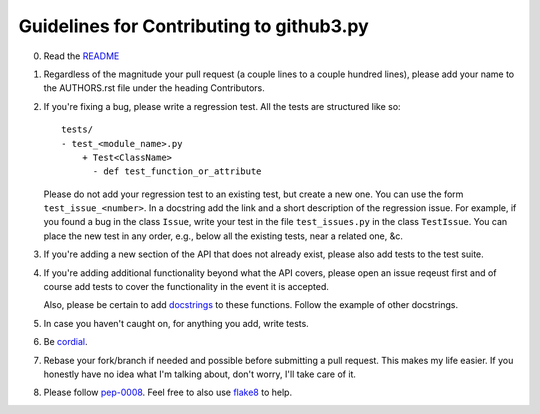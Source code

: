 Guidelines for Contributing to github3.py
=========================================

0. Read the README_

1. Regardless of the magnitude your pull request (a couple lines to a couple 
   hundred lines), please add your name to the AUTHORS.rst file under the 
   heading Contributors.

2. If you're fixing a bug, please write a regression test. All the tests are 
   structured like so::

    tests/
    - test_<module_name>.py
        + Test<ClassName>
          - def test_function_or_attribute

   Please do not add your regression test to an existing test, but create a 
   new one. You can use the form ``test_issue_<number>``. In a docstring add 
   the link and a short description of the regression issue. For example, if 
   you found a bug in the class ``Issue``, write your test in the file 
   ``test_issues.py`` in the class ``TestIssue``. You can place the new test 
   in any order, e.g., below all the existing tests, near a related one, &c.

3. If you're adding a new section of the API that does not already exist, 
   please also add tests to the test suite.

4. If you're adding additional functionality beyond what the API covers, 
   please open an issue reqeust first and of course add tests to cover the 
   functionality in the event it is accepted.

   Also, please be certain to add docstrings_ to these functions. Follow the 
   example of other docstrings.

5. In case you haven't caught on, for anything you add, write tests.

6. Be cordial_.

7. Rebase your fork/branch if needed and possible before submitting a pull 
   request. This makes my life easier. If you honestly have no idea what I'm 
   talking about, don't worry, I'll take care of it.

8. Please follow pep-0008_. Feel free to also use flake8_ to help.

.. links
.. _README: ./README.rst
.. _cordial: http://kennethreitz.com/be-cordial-or-be-on-your-way.html
.. _pep-0008: http://www.python.org/dev/peps/pep-0008/
.. _docstrings: http://www.python.org/dev/peps/pep-0257/
.. _flake8: http://pypi.python.org/pypi/flake8
